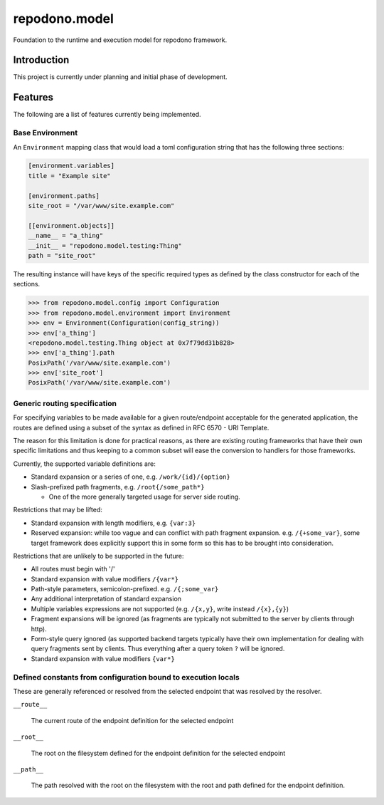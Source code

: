 repodono.model
==============

Foundation to the runtime and execution model for repodono framework.

.. image:: https://travis-ci.org/repodono/repodono.model.svg?branch=master
    :target: https://travis-ci.org/repodono/repodono.model
.. image:: https://ci.appveyor.com/api/projects/status/2tanwnx1vmssb4pb/branch/master?svg=true
    :target: https://ci.appveyor.com/project/metatoaster/repodono-model/branch/master
.. image:: https://coveralls.io/repos/github/repodono/repodono.model/badge.svg?branch=master
    :target: https://coveralls.io/github/repodono/repodono.model?branch=master


Introduction
------------

This project is currently under planning and initial phase of
development.


Features
--------

The following are a list of features currently being implemented.

Base Environment
~~~~~~~~~~~~~~~~

An ``Environment`` mapping class that would load a toml configuration
string that has the following three sections:

.. code:: toml

    [environment.variables]
    title = "Example site"

    [environment.paths]
    site_root = "/var/www/site.example.com"

    [[environment.objects]]
    __name__ = "a_thing"
    __init__ = "repodono.model.testing:Thing"
    path = "site_root"

The resulting instance will have keys of the specific required types as
defined by the class constructor for each of the sections.

.. code:: pycon

    >>> from repodono.model.config import Configuration
    >>> from repodono.model.environment import Environment
    >>> env = Environment(Configuration(config_string))
    >>> env['a_thing']
    <repodono.model.testing.Thing object at 0x7f79dd31b828>
    >>> env['a_thing'].path
    PosixPath('/var/www/site.example.com')
    >>> env['site_root']
    PosixPath('/var/www/site.example.com')

Generic routing specification
~~~~~~~~~~~~~~~~~~~~~~~~~~~~~

For specifying variables to be made available for a given route/endpoint
acceptable for the generated application, the routes are defined using a
subset of the syntax as defined in RFC 6570 - URI Template.

The reason for this limitation is done for practical reasons, as there
are existing routing frameworks that have their own specific limitations
and thus keeping to a common subset will ease the conversion to handlers
for those frameworks.

Currently, the supported variable definitions are:

- Standard expansion or a series of one, e.g. ``/work/{id}/{option}``
- Slash-prefixed path fragments, e.g. ``/root{/some_path*}``

  - One of the more generally targeted usage for server side routing.

Restrictions that may be lifted:

- Standard expansion with length modifiers, e.g. ``{var:3}``
- Reserved expansion: while too vague and can conflict with path
  fragment expansion.  e.g. ``/{+some_var}``, some target framework does
  explicitly support this in some form so this has to be brought into
  consideration.

Restrictions that are unlikely to be supported in the future:

- All routes must begin with '/'
- Standard expansion with value modifiers ``/{var*}``
- Path-style parameters, semicolon-prefixed.  e.g. ``/{;some_var}``
- Any additional interpretation of standard expansion
- Multiple variables expressions are not supported (e.g. ``/{x,y}``,
  write instead ``/{x},{y}``)
- Fragment expansions will be ignored (as fragments are typically not
  submitted to the server by clients through http).
- Form-style query ignored (as supported backend targets typically have
  their own implementation for dealing with query fragments sent by
  clients.  Thus everything after a query token ``?`` will be ignored.
- Standard expansion with value modifiers ``{var*}``

Defined constants from configuration bound to execution locals
~~~~~~~~~~~~~~~~~~~~~~~~~~~~~~~~~~~~~~~~~~~~~~~~~~~~~~~~~~~~~~

These are generally referenced or resolved from the selected endpoint
that was resolved by the resolver.

``__route__``

    The current route of the endpoint definition for the selected
    endpoint

``__root__``

    The root on the filesystem defined for the endpoint definition for
    the selected endpoint

``__path__``

    The path resolved with the root on the filesystem with the root and
    path defined for the endpoint definition.
